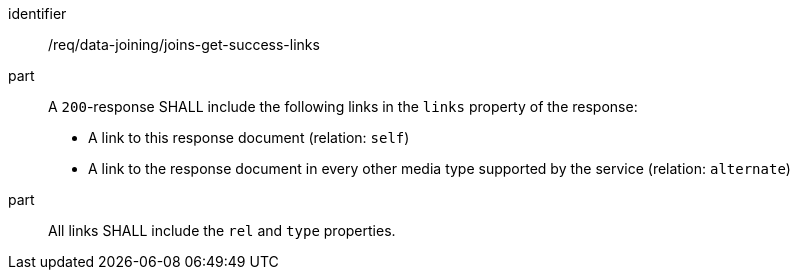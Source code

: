 [[req_data_joining_joins-get-success-links]]

[requirement]
====
[%metadata]
identifier:: /req/data-joining/joins-get-success-links
part:: A `200`-response SHALL include the following links in the `links` property of the response:

* A link to this response document (relation: `self`)

* A link to the response document in every other media type supported by the service (relation: `alternate`)
part:: All links SHALL include the `rel` and `type` properties.
====